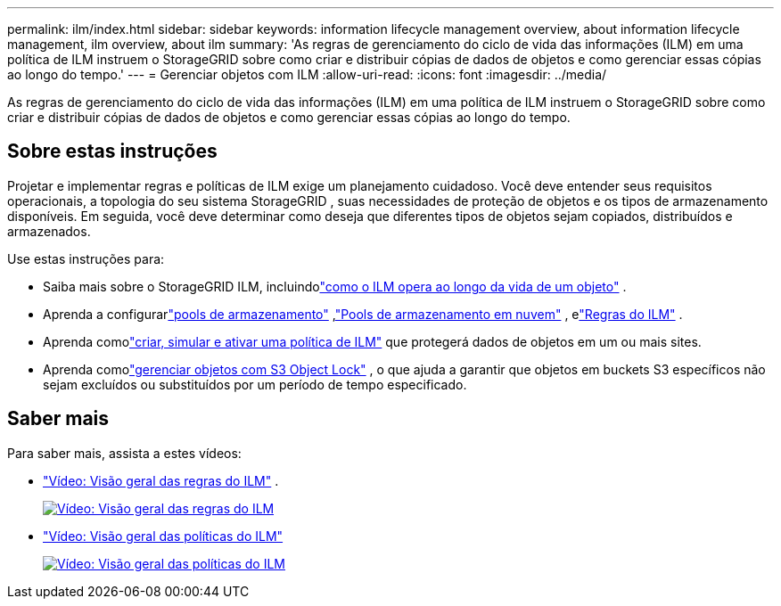 ---
permalink: ilm/index.html 
sidebar: sidebar 
keywords: information lifecycle management overview, about information lifecycle management, ilm overview, about ilm 
summary: 'As regras de gerenciamento do ciclo de vida das informações (ILM) em uma política de ILM instruem o StorageGRID sobre como criar e distribuir cópias de dados de objetos e como gerenciar essas cópias ao longo do tempo.' 
---
= Gerenciar objetos com ILM
:allow-uri-read: 
:icons: font
:imagesdir: ../media/


[role="lead"]
As regras de gerenciamento do ciclo de vida das informações (ILM) em uma política de ILM instruem o StorageGRID sobre como criar e distribuir cópias de dados de objetos e como gerenciar essas cópias ao longo do tempo.



== Sobre estas instruções

Projetar e implementar regras e políticas de ILM exige um planejamento cuidadoso.  Você deve entender seus requisitos operacionais, a topologia do seu sistema StorageGRID , suas necessidades de proteção de objetos e os tipos de armazenamento disponíveis.  Em seguida, você deve determinar como deseja que diferentes tipos de objetos sejam copiados, distribuídos e armazenados.

Use estas instruções para:

* Saiba mais sobre o StorageGRID ILM, incluindolink:how-ilm-operates-throughout-objects-life.html["como o ILM opera ao longo da vida de um objeto"] .
* Aprenda a configurarlink:what-storage-pool-is.html["pools de armazenamento"] ,link:what-cloud-storage-pool-is.html["Pools de armazenamento em nuvem"] , elink:what-ilm-rule-is.html["Regras do ILM"] .
* Aprenda comolink:creating-ilm-policy.html["criar, simular e ativar uma política de ILM"] que protegerá dados de objetos em um ou mais sites.
* Aprenda comolink:managing-objects-with-s3-object-lock.html["gerenciar objetos com S3 Object Lock"] , o que ajuda a garantir que objetos em buckets S3 específicos não sejam excluídos ou substituídos por um período de tempo especificado.




== Saber mais

Para saber mais, assista a estes vídeos:

* https://netapp.hosted.panopto.com/Panopto/Pages/Viewer.aspx?id=9872d38f-80b3-4ad4-9f79-b1ff008760c7["Vídeo: Visão geral das regras do ILM"^] .
+
[link=https://netapp.hosted.panopto.com/Panopto/Pages/Viewer.aspx?id=9872d38f-80b3-4ad4-9f79-b1ff008760c7]
image::../media/video-screenshot-ilm-rules-118.png[Vídeo: Visão geral das regras do ILM]

* https://netapp.hosted.panopto.com/Panopto/Pages/Viewer.aspx?id=e768d4da-da88-413c-bbaa-b1ff00874d10["Vídeo: Visão geral das políticas do ILM"^]
+
[link=https://netapp.hosted.panopto.com/Panopto/Pages/Viewer.aspx?id=e768d4da-da88-413c-bbaa-b1ff00874d10]
image::../media/video-screenshot-ilm-policies-118.png[Vídeo: Visão geral das políticas do ILM]


